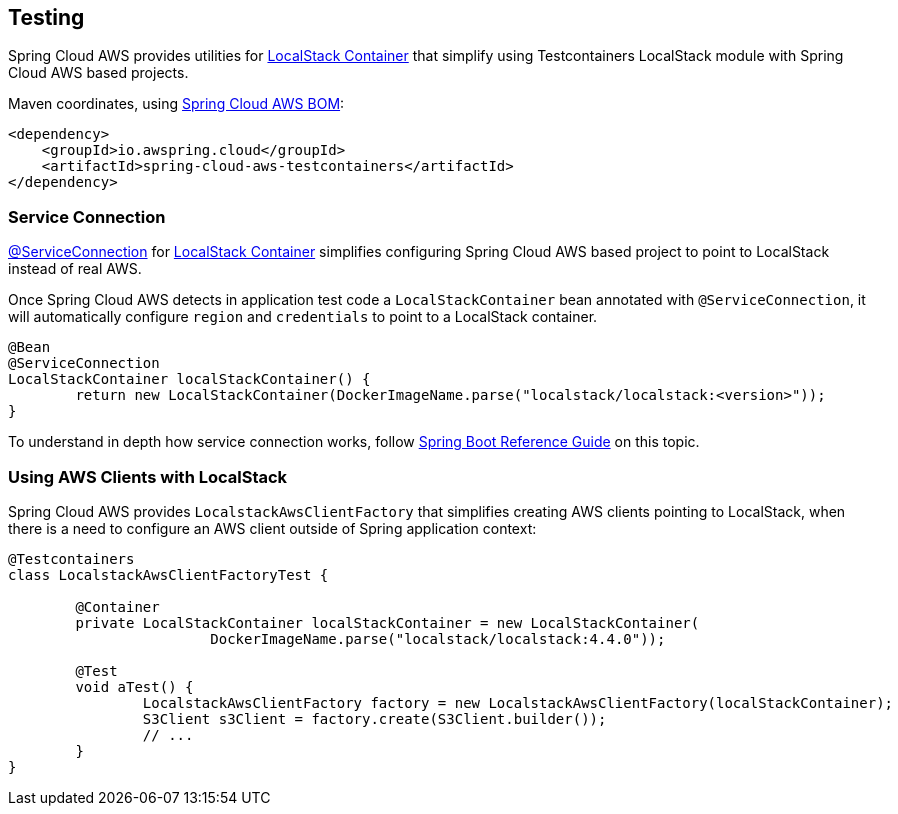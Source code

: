 [#testing]
== Testing

Spring Cloud AWS provides utilities for https://java.testcontainers.org/modules/localstack/[LocalStack Container] that simplify using Testcontainers LocalStack module with Spring Cloud AWS based projects.

Maven coordinates, using <<index.adoc#bill-of-materials, Spring Cloud AWS BOM>>:

[source,xml]
----
<dependency>
    <groupId>io.awspring.cloud</groupId>
    <artifactId>spring-cloud-aws-testcontainers</artifactId>
</dependency>
----

=== Service Connection

https://docs.spring.io/spring-boot/docs/current/reference/htmlsingle/#features.testing.testcontainers.service-connections[@ServiceConnection] for https://java.testcontainers.org/modules/localstack/[LocalStack Container] simplifies configuring Spring Cloud AWS based project to point to LocalStack instead of real AWS.

Once Spring Cloud AWS detects in application test code a `LocalStackContainer` bean annotated with `@ServiceConnection`, it will automatically configure `region` and `credentials` to point to a LocalStack container.

[source,java]
----
@Bean
@ServiceConnection
LocalStackContainer localStackContainer() {
	return new LocalStackContainer(DockerImageName.parse("localstack/localstack:<version>"));
}
----

To understand in depth how service connection works, follow https://docs.spring.io/spring-boot/docs/current/reference/htmlsingle/#features.testing.testcontainers.service-connections[Spring Boot Reference Guide] on this topic.

=== Using AWS Clients with LocalStack

Spring Cloud AWS provides `LocalstackAwsClientFactory` that simplifies creating AWS clients pointing to LocalStack, when there is a need to configure an AWS client outside of Spring application context:

[source,java]
----
@Testcontainers
class LocalstackAwsClientFactoryTest {

	@Container
	private LocalStackContainer localStackContainer = new LocalStackContainer(
			DockerImageName.parse("localstack/localstack:4.4.0"));

	@Test
	void aTest() {
		LocalstackAwsClientFactory factory = new LocalstackAwsClientFactory(localStackContainer);
		S3Client s3Client = factory.create(S3Client.builder());
		// ...
	}
}
----
